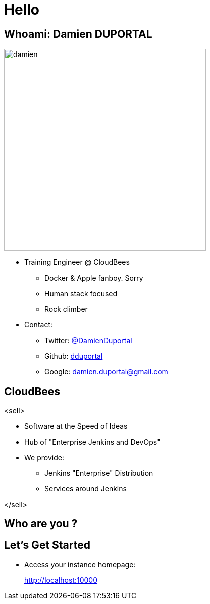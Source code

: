 
= Hello

== Whoami: Damien DUPORTAL

[.right.text-center]
image::{imagedir}/damien.jpg[height="400",float="left"]

* Training Engineer @ CloudBees
** Docker & Apple fanboy. Sorry
** Human stack focused
** Rock climber
* Contact:
** Twitter: link:https://twitter.com/DamienDuportal[@DamienDuportal]
** Github: link:https://github.com/dduportal[dduportal]
** Google: damien.duportal@gmail.com

== CloudBees

<sell>

* Software at the Speed of Ideas
* Hub of "Enterprise Jenkins and DevOps"
* We provide:
** Jenkins "Enterprise" Distribution
** Services around Jenkins

</sell>

== Who are you ?

== Let's Get Started

* Access your instance homepage:
+
link:http://localhost:10000[]
